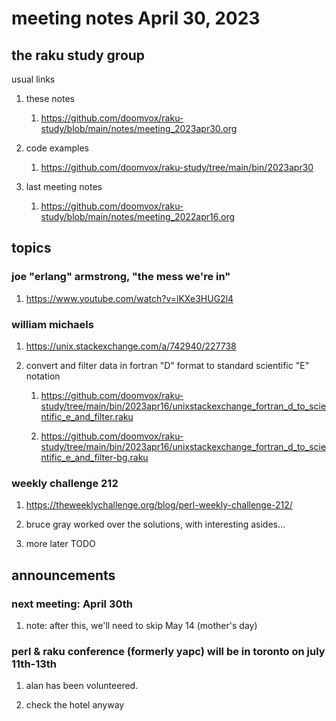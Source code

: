 * meeting notes April 30, 2023
** the raku study group
**** usual links
***** these notes
****** https://github.com/doomvox/raku-study/blob/main/notes/meeting_2023apr30.org

***** code examples
****** https://github.com/doomvox/raku-study/tree/main/bin/2023apr30

***** last meeting notes
****** https://github.com/doomvox/raku-study/blob/main/notes/meeting_2022apr16.org

** topics
*** joe "erlang" armstrong, "the mess we're in"
**** https://www.youtube.com/watch?v=lKXe3HUG2l4

*** william michaels 
**** https://unix.stackexchange.com/a/742940/227738
**** convert and filter data in fortran "D" format to standard scientific "E" notation
***** https://github.com/doomvox/raku-study/tree/main/bin/2023apr16/unixstackexchange_fortran_d_to_scientific_e_and_filter.raku
***** https://github.com/doomvox/raku-study/tree/main/bin/2023apr16/unixstackexchange_fortran_d_to_scientific_e_and_filter-bg.raku

*** weekly challenge 212
**** https://theweeklychallenge.org/blog/perl-weekly-challenge-212/
**** bruce gray worked over the solutions, with interesting asides...
**** more later TODO

** announcements 
*** next meeting: April 30th
**** note: after this, we'll need to skip May 14 (mother's day)
*** perl & raku conference (formerly yapc) will be in toronto on july 11th-13th
**** alan has been volunteered. 
**** check the hotel anyway




